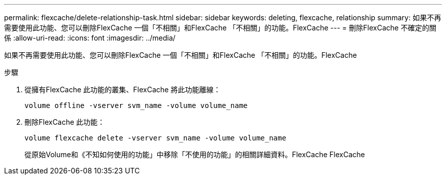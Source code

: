 ---
permalink: flexcache/delete-relationship-task.html 
sidebar: sidebar 
keywords: deleting, flexcache, relationship 
summary: 如果不再需要使用此功能、您可以刪除FlexCache 一個「不相關」和FlexCache 「不相關」的功能。FlexCache 
---
= 刪除FlexCache 不確定的關係
:allow-uri-read: 
:icons: font
:imagesdir: ../media/


[role="lead"]
如果不再需要使用此功能、您可以刪除FlexCache 一個「不相關」和FlexCache 「不相關」的功能。FlexCache

.步驟
. 從擁有FlexCache 此功能的叢集、FlexCache 將此功能離線：
+
`volume offline -vserver svm_name -volume volume_name`

. 刪除FlexCache 此功能：
+
`volume flexcache delete -vserver svm_name -volume volume_name`

+
從原始Volume和《不知如何使用的功能」中移除「不使用的功能」的相關詳細資料。FlexCache FlexCache


